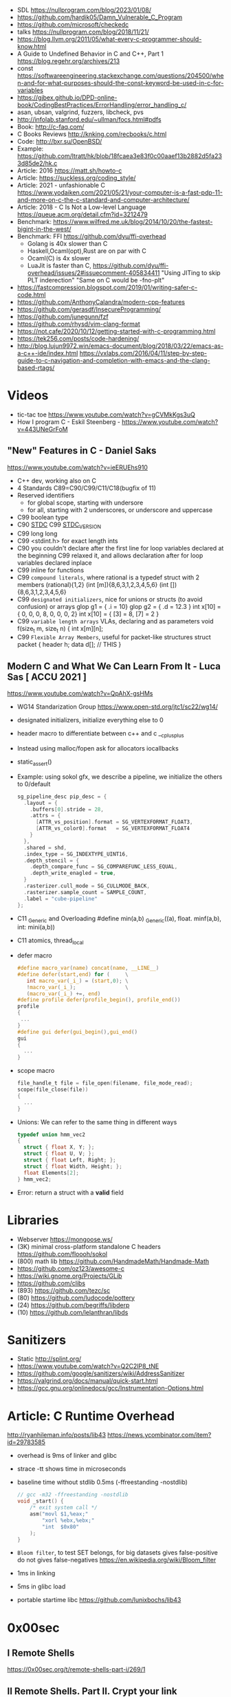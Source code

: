 - SDL https://nullprogram.com/blog/2023/01/08/
- https://github.com/hardik05/Damn_Vulnerable_C_Program
- https://github.com/microsoft/checkedc
- talks https://nullprogram.com/blog/2018/11/21/
- https://blog.llvm.org/2011/05/what-every-c-programmer-should-know.html
- A Guide to Undefined Behavior in C and C++, Part 1
  https://blog.regehr.org/archives/213
- const https://softwareengineering.stackexchange.com/questions/204500/when-and-for-what-purposes-should-the-const-keyword-be-used-in-c-for-variables
- https://gjbex.github.io/DPD-online-book/CodingBestPractices/ErrorHandling/error_handling_c/
- asan, ubsan, valgrind, fuzzers, libcheck, pvs
- http://infolab.stanford.edu/~ullman/focs.html#pdfs
- Book: http://c-faq.com/
- C Books Reviews http://knking.com/recbooks/c.html
- Code: http://bxr.su/OpenBSD/
- Example: https://github.com/ltratt/hk/blob/18fcaea3e83f0c00aaef13b2882d5fa233d85de2/hk.c
- Article: 2016 https://matt.sh/howto-c
- Article: https://suckless.org/coding_style/
- Article: 2021 - unfashionable C
  https://www.yodaiken.com/2021/05/21/your-computer-is-a-fast-pdp-11-and-more-on-c-the-c-standard-and-computer-architecture/
- Article: 2018 - C Is Not a Low-level Language
  https://queue.acm.org/detail.cfm?id=3212479
- Benchmark: https://www.wilfred.me.uk/blog/2014/10/20/the-fastest-bigint-in-the-west/
- Benchmark: FFI https://github.com/dyu/ffi-overhead
  - Golang is 40x slower than C
  - Haskell,Ocaml(opt),Rust are on par with C
  - Ocaml(C) is 4x slower
  - LuaJit is faster than C, https://github.com/dyu/ffi-overhead/issues/2#issuecomment-405834411
    "Using JITing to skip PLT inderection"
    "Same on C would be -fno-plt"
- https://fastcompression.blogspot.com/2019/01/writing-safer-c-code.html
- https://github.com/AnthonyCalandra/modern-cpp-features
- https://github.com/gerasdf/InsecureProgramming/
- https://github.com/junegunn/fzf
- https://github.com/rhysd/vim-clang-format
- https://not.cafe/2020/10/12/getting-started-with-c-programming.html
- https://tek256.com/posts/code-hardening/
- http://blog.lujun9972.win/emacs-document/blog/2018/03/22/emacs-as-a-c++-ide/index.html
  https://vxlabs.com/2016/04/11/step-by-step-guide-to-c-navigation-and-completion-with-emacs-and-the-clang-based-rtags/
* Videos
- tic-tac toe https://www.youtube.com/watch?v=gCVMkKgs3uQ
- How I program C - Eskil Steenberg - https://www.youtube.com/watch?v=443UNeGrFoM
** "New" Features in C - Daniel Saks
   https://www.youtube.com/watch?v=ieERUEhs910
- C++ dev, working also on C
- 4 Standards C89=C90/C99/C11/C18(bugfix of 11)
- Reserved identifiers
  - for global scope, starting with undersore
  - for all, starting with 2 underscores, or underscore and uppercase
- C99 boolean type
- C90 _STDC_
  C99 _STDC_VERSION_
- C99 long long
- C99 <stdint.h> for exact length ints
- C90 you couldn't declare after the first line
     for loop variables declared at the beginning
  C99 relaxed it, and allows declaration after
     for loop variables declared inplace
- C99 inline for functions
- C99 ~compound literals~, where rational is a typedef struct with 2 members
  (rational){1,2}
  (int [m]){8,6,3,1,2,3,4,5,6}
  (int []){8,6,3,1,2,3,4,5,6}
- C99 ~designated initializers~, nice for unions or structs (to avoid confusion) or arrays
  glop g1 = { .i = 10}
  glop g2 = { .d = 12.3 }
  int x[10] = { 0, 0, 0, 8, 0, 0, 0,  2}
  int x[10] = { [3] = 8, [7] = 2 }
- C99 ~variable length arrays~ VLAs, declaring and as parameters
  void f(size_t m, size_t n) {
    int x[m][n];
- C99 ~Flexible Array Members~, useful for packet-like structures
  struct packet {
    header h;
    data d[]; // THIS
  }
** Modern C and What We Can Learn From It - Luca Sas [ ACCU 2021 ] 
   https://www.youtube.com/watch?v=QpAhX-gsHMs
- WG14 Standarization Group https://www.open-std.org/jtc1/sc22/wg14/
- designated initializers, initialize everything else to 0
- header macro to differentiate between c++ and c
  __cplusplus
- Instead using malloc/fopen ask for allocators iocallbacks
- static_assert()
- Example: using sokol gfx, we describe a pipeline, we initialize the others to 0/default
  #+begin_src c
    sg_pipeline_desc pip_desc = {
      .layout = {
        .buffers[0].stride = 28,
        .attrs = {
          [ATTR_vs_position].format = SG_VERTEXFORMAT_FLOAT3,
          [ATTR_vs_color0].format   = SG_VERTEXFORMAT_FLOAT4
        }
      },
      .shared = shd,
      .index_type = SG_INDEXTYPE_UINT16,
      .depth_stencil = {
        .depth_compare_func = SG_COMPAREFUNC_LESS_EQUAL,
        .depth_write_enagled = true,
      }
      .rasterizer.cull_mode = SG_CULLMODE_BACK,
      .rasterizer.sample_count = SAMPLE_COUNT,
      .label = "cube-pipeline"
    };
  #+end_src
- C11 _Generic and Overloading
  #define min(a,b) _Generic((a), float. minf(a,b), int: mini(a,b))
- C11 atomics, thread_local
- defer macro
  #+begin_src c
    #define macro_var(name) concat(name, __LINE__)
    #define defer(start,end) for (     \
       int macro_var(_i_) = (start,0); \
       !macro_var(_i_);                \
       (macro_var(_i_) +=, end)
    #define profile defer(profile_begin(), profile_end())
    profile
    {
     ...
    }
    #define gui defer(gui_begin(),gui_end()
    gui
    {
      ...
    }
  #+end_src
- scope macro
  #+begin_src c
    file_handle_t file = file_open(filename, file_mode_read);
    scope(file_close(file))
    {
      ...
    }
  #+end_src
- Unions: We can refer to the same thing in different ways
  #+begin_src c
    typedef union hmm_vec2
    {
      struct { float X, Y; };
      struct { float U, V; };
      struct { float Left, Right; };
      struct { float Width, Height; };
      float Elements[2];
    } hmm_vec2;
  #+end_src
- Error: return a struct with a *valid* field
* Libraries
- Webserver https://mongoose.ws/
- (3K) minimal cross-platform standalone C headers
  https://github.com/floooh/sokol
- (800) math lib https://github.com/HandmadeMath/Handmade-Math
- https://github.com/oz123/awesome-c
- https://wiki.gnome.org/Projects/GLib
- https://github.com/clibs
- (893) https://github.com/tezc/sc
- (80) https://github.com/ludocode/pottery
- (24) https://github.com/begriffs/libderp
- (10) https://github.com/lelanthran/libds
* Sanitizers
- Static http://splint.org/
- https://www.youtube.com/watch?v=Q2C2lP8_tNE
- https://github.com/google/sanitizers/wiki/AddressSanitizer
- https://valgrind.org/docs/manual/quick-start.html
- https://gcc.gnu.org/onlinedocs/gcc/Instrumentation-Options.html
* Article: C Runtime Overhead
  http://ryanhileman.info/posts/lib43
  https://news.ycombinator.com/item?id=29783585
- overhead is 9ms of linker and glibc
- strace -tt shows time in microseconds
- baseline time without stdlib 0.5ms (-ffreestanding -nostdlib)
  #+begin_src c
    // gcc -m32 -ffreestanding -nostdlib
    void _start() {
        /* exit system call */
        asm("movl $1,%eax;"
            "xorl %ebx,%ebx;"
            "int  $0x80"
        );
    }
  #+end_src
- =Bloom filter=, to test SET belongs, for big datasets
  gives false-positive
  do not gives false-negatives
  https://en.wikipedia.org/wiki/Bloom_filter
- 1ms in linking
- 5ms in glibc load
- portable startime libc https://github.com/lunixbochs/lib43
* 0x00sec
** I Remote Shells
https://0x00sec.org/t/remote-shells-part-i/269/1
** II Remote Shells. Part II. Crypt your link
- https://0x00sec.org/t/remote-shells-part-ii-crypt-your-link/306
- https://en.wikipedia.org/wiki/Loop_unrolling
- SocketPair
  - Used to transfer data
  - Are a pair of sockets that are immediatly connected
    Something like runing a client and a server in 1 call
  - Kind of like a bidirectional PIPE
  - Convenient IPC
- secure_shell()
  | Parent       | Child              |
  |--------------+--------------------|
  | socketpair() |                    |
  | fork()       | fork()             |
  | close(sp[0]) | close(sp[1])       |
  | async_read() | start_shell(sp[0]) |
- async_read()
  select()
  memset()
  read()
  memfrob()
- We use stdin socket as the input socket for async_read() on main()
** III Remote Shells Part III. Shell Access your Phone
- setsockopt() - SO_REUSEADDR
* Projects
- http://www.tendra.org/tdfc2-config/#S11.2
  https://github.com/tendra/tendra/wiki/About
- https://github.com/isometimes/rpi4-osdev
** clang-format
  https://emacs.stackexchange.com/questions/55635/how-can-i-set-up-clang-format-in-emacs
  clang-format -style=llvm -dump-config > .clang-format
* Book: 2020 | Effective C
** 1 Getting Started with C
- C defines 2 possible execution environments:
  - Freestanding: no OS, embedded programming
  - Hosted
- A ~return~ from the initial call to the ~main~ function
  is equivalent to calling ~exit~
- Passing user supplied data to ~printf~ first argument, can result in a secvul (seacord 2013)
- https://github.com/Valloric/YouCompleteMe/
  https://github.com/Shougo/deoplete.nvim/
- Compilers: gcc, clang, visual studio
- Kinds of Portability issues:
  + Implementation-defined behavior: not on the C standard, but on a particular impl
  + Unspecified behavior: on the standard, but with >1 behavior defined
  + Undefined behavior: not on the C standard, explicit or implicit
  + Locale-specific behavior
  + Common Extensions
- ~-pedantic~, notify portability issues
** TODO 2 Objects, Functions, and Types
- "Every type in C is either an ~object~ type or a ~function~ type."
- IEEE 754-2008: the Standard for Floating-Point Arithmetic.
- The ~referenced type~ T derives a ~pointer to~ T
- A code block {} is know as a ~compound statement~
- C is ~call-by-value~ (aka ~pass-by-value~) language
*** Scopes (identifiers)
| file      | declared outside a block or param list             |
| block     | declared inside a block or param list              |
| prototype | on function prototype params                       |
| function  | on function definition, between {}, only labels(?) |
*** Storage duration (lifetime: objects)
|           | life    | default when declared on                                             |
|-----------+---------+----------------------------------------------------------------------|
| automatic | block   | block scope or function parameter                                    |
| static    | program | file scope, must be initialized wth a constant value, not a variable |
| thread    |         |                                                                      |
| allocated |         | (dynamic allocated)                                                  |
*** Alignment
  Number of bytes between suuccessive addresses of objs.
- CPU's might behave differently with aligned or unaligned data
  - They access data by word, and might be able to access multiwords with a perf cost
  - Depending of the CPU's word (16,32,64 bits)
- malloc() is sufficiently aligned for all standard types
- _Alignas(struct S) can be used on C11 to align by the type provided
  In the example for a buffer which is then casted to a struct
- Can be weaker or stronger (aka stricter). Stronger have larger alignment values.
*** Object Types
- Boolean:
  - <stdbool.h>
  _Bool (or just bool) introduced on C99, stores 0 or 1
- Character:
  - char, signed char, unsigned char
  - All have the same alignment, size range, representation, and behavior
  - satisfies a minimum et of characters aka ~basic execution character set~
  - wchar_t is a chart type that takes more space (16 32 bits) to represent more chars
- Numerical:
  - signed char, short int, int, long int, long long int
  - *int* word can be ommited on declaration
  - <limits.h> has the maximun and minumun of each type
  - <inttypes.h> or <stdinit.h> to define uint32_t or uintmax_t
- Enum: enum day {sun = 1, mon, tue}
- Floating-point: float, double, long double
- void
- Functions:
  - list the param types or use *void* when no args
  - A function with a param type list is known as a *function prototype*
- Derived:
  - Pointers:
    - operators &* used together cancell each other
    - * (indirection, operates only on pointers)
    - & (address-of)
  - Arrays:
    - str[i]   is identical to *(str + i)
    - &str[10] is the same as    str + 10
*** TODO Derived Types
*** Tags
- Special naming mechanisms (struct,union,enums)
- Are not a *type name* by itself
- On a different namespace than identifiers
- ~typedef~ define an alias for it
*** Type Qualifiers
| const                 | unmodifiable memory                                                    |
| static volatile       | mmap Inpu/Output                                                       |
| static const volative | mmap Input                                                             |
| restrict              | optimization on pointers, when they are the unique point to the object |
** 5 Control Flow
   - Expression statement
   - Compound statements
   - Statement Kinds:
     1) Selection
     2) Iteration
     3) Jump
*** Expression Statement
    Optional expression, terminated by a (;)
    Most basic unit of work.
    #+begin_src c
    a = 6;
    c = a + b;
    ; // NULL STATEMENT
    ++count;
    #+end_src
    After each full expression has been evaluated,
    its value (if any) is discarded.
*** {}        Compound Statement (or block)
    a list of zero or more statements, surrounded by braces.
    can be nested
    #+begin_src c
    {
      static int count = 0;
      c += a;
      ++count;
    }
    #+end_src
*** if/switch Selection Statements
    allows you to conditionally execute based ona a *controlling expression*
**** if
     - -Wmisleading-indentation, to check for IF indentation when not using braces
      #+begin_src c
      if (expression)
        substatement

      if (expression)
        substatement1
      else
        substatement2

      if (expr1) // if..else ladder
        substatement1
      else if (expr2)
        substatement2
      else
        substatement3

      #+end_src
     *substatement* runs if *expression* is not equal to 0
     - Example
      #+begin_src c
      bool safediv(int dividend, int divisor, int *quotient) {
        if (!quotient) return false;
        if ((divisor == 0) || ((dividend == INT_MIN) && (divisor == -1)))
          return false;
        *quotient = dividend / divisor;
        return true;
      }
      #+end_src
**** switch
     expression MUST have an *integer* type
     Integer promotions are performed on the *controlling expression*
     The *constant* expression in each *case* label is converted to the promoted type.
     -Wimplicit-fallthrough
     -Wswitch-enum
     #+begin_src c
     switch (marks/10) {
       case 10: // Falls through
       case 9:
         puts("YOUR GRADE : A");
         break;
       default:
         puts("YOUR GRADE : FAILED");
     }
     #+end_src
     remember, enums map to integers
     if you not provide a default, and nothing matches, nothing wil run
     #+begin_src c
     typedef enum { Saving, Checking, MoneyMarket } AccountType;
     void assignInterestRate(AccountType account) {
       double interest_rate;
       switch (account) {
         case Savings:
           interest_rate = 3.0;
           break;
         case Checking:
           interest_rate = 1.0;
           break;
         case MoneyMarket:
           interest_rate = 4.5;
           break;
         default: abort();
       }
       printf("Interest rate = %g.\n", interest_rate);
     }
     #+end_src
     abort(), declared in the stdlib.h
*** while/for Iteration statement
    AKA loops, "a process, the end of which is connected to the beginning"
**** while
     runs until the controlling expression is equal to 0
     a simple *entry-controlled* loop
     - Example:
       1) copies the *val* converted to uchar
       2) into the first *n* characters
       3) of the object pointed by *dest*
     #+begin_src c
     void *memset(void *dest, int val, size_t n) {
       unsigned char *ptr = (unsigned char*)dest;
       while (n-- > 0)
         *ptr++ = (unsigned char)val;
       return dest;h
     }
     #+end_src
** 10 Program Structure
- Decompose your program into a collection of components that exchange information
  aross a shared boundary, or interface.
- Aim: low copling and high cohesion
- ~Cohesion~ measure of commonality between elements on a interface.
- ~Coupling~ measure of interdependency of programming interfaces
  - You can benefit from structuring your code as a collection of libraries.
    Even if the components aren't turned into actual libraries.
- ~Code Reuse~ functions, an interface, must struck a balance between generality and specificity. To allow for future changes.
- ~Data Abstractions~ enforces clear separation between the public interface and the implementation details.
- ~Opaque Types~ provide incomplete types on public interfaces
  typedef struct collection_type collectin_type;
  Defines a pointer to the type needed, instead of an actual value type.
  Internal header file, would define the type fully.
- Static compiled code can be further optimized for your program's use.
  Unused library code can be stripped from the final executable.
*** Linkage
| external  | by default at file level                                          |
| internal  | explicit *static* at file level                                   |
| nolinkage | variable at block level (static gives it static storage duration) |
* Book: 2019 | Modern C
** TODO 18 Threads
- Are another variation of *control flow*
- thrd_create()
  thrd_join() - waits until thread is finished
- "If a thread T0 writes a non-atomic object that is simultaneously read/write by another thread T1,
  the behavior of the execution becomes undefined."
- "There are no atomic array types.W
- Race Free Initilization and ...
* Book: 2002 | Expert C Programming
** Introduction
- some people do: if(3==i); in order to catch if they miss a =
* Book: 2022 | Beej's Guide to Network Programming
** 2 What is a socket?
- ~socket()~ creates the fd
- use it with ~recv/send~ calls
- you can use ~read/write~, but they have less control over data transmission
- Types of Internet Sockets (more)
  1) raw sockets
  2) stream sockets   | SOCK_STREAM | TCP | RFC 793
     - connect()
     - ordered
     - "error free"
     - send()
  3) datagram sockets | SOCK_DGRAM | UDP | RFC 768
     - no guarantees of: order, arrival
     - "error free"
     - sendto()
** 3 Ip Addresses, *structs*, and Data Munging
- ipv6
  - in hexadecimal representation
  - each two-byte chunk separated by a colon
  - :: for "compressing" zeros, either in the middle, or at the edges
  - ipv4 into an ipv6 notation
    ::fff:192.0.2.33
  - 2001:0db8:c9d2:aee5:73e3:934a:a5ae:9551
    ::1
  - has a "netmask" style with a slash
    2001:db8::/32
    2001:db8:5413:4028::9db9/64
- Big-Endian: ordered
  - subtypes:
    - Network Byte Order
    - Host Byte Order
- Little-Endian: reverse order
- Types of number to convert
  | short | 2(two) bytes  |
  | long  | 4(four) bytes |
- You just assume the endianess is wrong and run the value through a function to set it as NBO
  =htons()= (aka "Host To Network Short")
- You'll want to cgonver the number sto NBO before they go out on the wire.
  And convert them to HBO as they come in off the wire.
- ipv6 has private networks too, in a sense. They'll start with ~fdXX:~ (perhaps ~fcXX:~ too in the future)
  RFC4193
*** structs
**** addrinfo
- used to prep the socket address structures for subsequent use
- used in host name lookups
- used in service name lookups
- used by =getaddrinfo()=, which will return a pointer to a NEW linked list of these structure
  BUT filled out with all the goodies you need.
- AF_UNSPEC to use whatever, aka ip version-agnostic
  linked list because we can receive many results
- before this struct existed, you needed to package all this stuff by hand
#+begin_src c
  struct addrinfo {
    int ai_flags; // AI_PASSIVE, AI_CANONNAME, etc
    int ai_family; // AF_INET, AF_INET6, AF_UNSPEC
    int ai_socktype; // SOCK_STREAM, SOCK_DGRAM
    int ai_protocol; // 0 for "any"
    size_t ai_addlen; // size of ai_addr in bytes
    struct sockaddr *ai_addr; // struct sockaddr_in or _in6
    char *ai_canonname; // full canonical hostname
    struct addrinfo *ai_next; // linked list, next node
  }
#+end_src
**** sockaddr
- sa_data contains a destination address and port number for the socket
#+begin_src c
  struct sockaddr
  {
    unsigned short sa_family;   // address family, AF_INET, AF_INET6, AF_XXX
    char           sa_data[14]; // 14 bytes of protocol address
  };
#+end_src
**** sockaddr_in
- IPV4 only
- "in" for internet
- created to deal with "struct sockaddr"
- can be cast to and from "struct sockaddr"
- sin_zero should be set to zeroes with memset()
- sin_port in NBO (use htons())
#+begin_src c
  struct sockaddr_in
  {
    short int          sin_family;  // address family, AF_INET
    unsigned short int sin_port;    // port number
    struct in_addr     sin_addr;    // internet address
    unsigned char      sin_zero[8]; // padding
  };
#+end_src
**** in_addr
- it used to be an union
- saddr in NBO
#+begin_src c
  struct in_addr
  {
    uint32_t saddr; // that's a 32-bit int (4 bytes)
  };
#+end_src
**** sockaddr_in6
#+begin_src c
  struct sockaddr_in6
  {
    u_int16_t       sin6_family;   // address family, AF_INET6
    u_int16_t       sin6_port;     // port number, NBO
    u_int32_t       sin6_flowinfo; // ipv6 flow information
    struct in6_addr sin6_addr;     // ipv6 address
    u_int32_t       sin6_scope_id; // scope id
  };
#+end_src
**** in6_addr
#+begin_src c
  struct in6_addr
  {
    unsigned char s6_addr[16]; // ipv6 address
  };
#+end_src
**** sockaddr_storae
- designed to be large enough to hold both ipv4 and ipv6 struct
- due for some calls you don't know in advance if it's going to be fill out your struct sockaddr with ipv4 or ipv6 address.
- you check the ss_family field, then cast it out to sockaddr_in or sockaddr_in6
#+begin_src c
  struct sockaddr_storage
  {
    sa_family_t ss_family; // address family

    // all this is padding, implementation specific, ignore it
    char    __ss_pad1[_SS_PAD1_SIZE];
    int64_t __ss_align;
    char    __ss_pad2[_SS_PAD2_SIZE];
  };
#+end_src
*** Ip Addresses, Part Deux
**** inet_pton() - Presentation To Network (aka Printable To Network)
- returns
  - -1 on error
  - 0 if the address is messed up
- converst an ip address in numbers-and-dots notation into either, depending of the AF_NET? you specify
  1) struct in_addr
  2) struct in6_addr
#+begin_src c
  struct sockaddr_in sa;
  struct sockaddr_in6 sa6;
  inet_pton(AF_INET, "10.12.110.57", &(sa.sin_addr));
  inet_pton(AF_INET6, "2001:db8:63b3:1::3490", &(sa6.sin6.addr));
#+end_src
**** DEPRECATED: inet_addr() & inet_aton()
- the old way of doing things
- won't work with ipv6
**** inet_ntop() - Network To Presentation (aka Network To Printable)
- ipv4
  #+begin_src c
    char ip4[INET_ADDRSTRLEN]; // space to hold the ipv4 string
    struct sockaddr_in sa;     // pretend this is loaded with something
    inet_ntop(AF_INET,
              &(sa.sin_addr),
              ip4,
              INET_ADDRSTRLEN);
    printf("The ipv4 address is: %s\n", ip4);
  #+end_src
- ipv6
  #+begin_src c
    char ip6[INET6_ADDRSTRLEN];
    struct sockaddr_in6 sa6;
    inet_ntop(AF_INET6, &(sa6.sin6_addr), ip6, INET6_ADDRSTRLEN);
    printf("The address is: %s\n", ip6);
  #+end_src
**** DEPRECATED: inet_ntoa()
- won't work with ipv6
** 4 Jumping from IPv4 to IPv6
1) =getaddinfo()= to get a all the ~struct sockaddr~ info, this will keep you IP version-agnostic, and avoid below steps
2) If you are hardcoding a version, try to wrap it up in a helper function
3) AF_INET to AF_INET6
   PF_INET to PF_INET6
4) change assignments
   sa.sin_addr.s_addr = INADDR_ANY
   sa6.sin6_addr = in6addr_any
5) use initializer for in6_addr
   struct in6_addr ia6 = IN6ADDR_ANY_INIT
6) change struct sockaddr_in to sockaddr_in6
7) change struct in_addr to in6_addr
8) instead of inet_aton/inet_addr use inet_pton
9) instead of inet_ntoa use inet_ntop
10) instead of gethostbyname() use getaddrinfo()
11) instead of gethostbyaddr() use getnameinfo()
12) INADDR_BROADCAST no longer works
** 5 System Calls or Bust
- getaddrinfo() + socket() + setsockopt + bind() + listen() + accept()
- getaddrinfo() + socket() + connect()
*** getaddrinfo(node, service, hints, res)
#+begin_src c
  int getaddrinfo(const char *node,    // eg: "www.example.com" or IP
                  const char *service, // eg: "http" or port number like "80"
                  const struct addrinfo *hints,
                  struct addrinfo **res);
#+end_src
- helps setup the sturcts you need later on
- DEPRECATES ~gethostbyname()~ to do DNS lookups.
  Which then you needed to fill the struct sockaddr_in by hand.
- you give it 3 input parameters, and it gives you a pointer to a linked-list, res of results
- AI_PASSIVE tells it to assign the address of my local host to the structure socket structures
- =freeaddrinfo()= - frees dynamically allocated memory from a linked list (struct addrinfo **res)
- =gai_strerror()= - translate error codes into human readable ones
**** Example: server who wants to listen
#+begin_src c
  int status;
  struct addrinfo hints;
  struct addrinfo *servinfo;       // will point to the results
  memset(&hints, 0, sizeof hints); // make sure the struct is empty
  hints.ai_family = AF_UNSPEC;     // don't care ipv4 or ipv6
  hints.ai_socktype = SOCK_STREAM; // tcp
  hints.ai_flags = AI_PASSIVE;     // fill in my IP for me
  if ((status = getaddrinfo(NULL, "3490", &hints, &servinfo)) != 0) {
    fprintf(stderr, "getaddrinfo error", gai_strerror(status));
    exit(1);
   }
  // ... when you don't need it anymore
  freeaddrinfo(servinfo);
#+end_src
**** Example: Client who wants to connect
#+begin_src c
  int status;
  struct addrinfo hints;
  struct addrinfo *servinfo;
  memset(&hints, 0, sizeof hints);
  hints.ai_family = AF_UNSPEC;
  hints.ai_socktype = SOCK_STREAM;
  status = getaddinfo("www.example.net", "3490", &hints, &servinfo);
#+end_src
**** Example: Show IP addresses returned by getaddrinfo()
#+begin_src c
  #include <stdio.h>
  #include <string.h>
  #include <sys/types.h>
  #include <sys/socket.h>
  #include <netdb.h>
  #include <arpa/inet.h>
  #include <netinet/in.h>

  int main(int argc, char *argv[])
  {
    struct addinfo hints, *res, *p;
    int status;
    char ipstr[INET6_ADDRSTRLEN];
    if (argc != 2) {
      fprintf(stderr, "usage: showip hostname\n");
      return 1;
    }
    memset(&hints, 0, sizeof hints);
    hints.ai_family = AF_UNSPEC; // AF_INET or AF_INET6 to force version
    hints.ai_socktype = SOCK_STREAM;
    if ((status = getaddrinfo(argv[1], NULL, &hints, &res)) != 0) {
      fprintf(stderr, "getaddrinfo: %s\n", gai_strerror(status));
      return 2;
    }
    printf("IP addresses for %s:\n\n", argv[1]);
    for (p = res; p != NULL; p = p->ai_next) { // walk over linked-list
      void *addr;
      char *ipver;
      // get the pointer to the address itself,
      // different field in ipv4 and ipv6
      if (p->ai_family == AF_INET) {
        struct sockaddr_in *ipv4 = (struct sockaddr_in *)p->ai_addr;
        addr = &(ipv4->sin_addr);
        ipver = "IPv4";
      } else {
        struct sockaddr_in6 *ipv6 = (struct sockaddr_in6 *)p->ai_addr;
        addr = &(ipv6->sin6_addr);
        ipver = "IPv6";
      }
      // convert the IP to a string and print it:
      inet_ntop(p->ai_family, addr, ipstr, sizeof ipstr);
      printf("  %s: %s\n", ipver, ipstr);
    }
    freeaddrinfo(res);
    return 0;
  }

#+end_src
*** socket(domain, type, protocol)
#+begin_src c
  #include <sys/types.h>
  #include <sys/socket.h>
  int socket (int domain,    // PF_INET or PF_INET6
              int type,      // SOCK_STREAM or SOCK_DGRAM
              int protocol); // 0 for auto or getprotobyname(?)
#+end_src
- use AF_INET on struct sockaddr_in
  use PF_INET on socket()
- returns your socket descriptor, or -1 on error
- uses errno()
**** Example
#+begin_src c
  int s;
  struct addrinfo hints, *res;
  // TODO: lookup...hints fillup..etc
  getaddrinfo("www.example.com", "http", &hints, &res);
  // TODO: error checking, walk over the res linked list for a valid result
  // here we just assume the first result is valid
  s = socket(res->ai_family,
             res->ai_socktype,
             res->ai_protocol);
#+end_src
*** bind    (fd, my_addr,  addrlen)
#+begin_src c
  #include <sys/types.h>
  #include <sys/socket.h>
  int bind(int sockd,
           struct sockaddr *my_addr,
           int addrlen);
#+end_src
- associate the socket with a ~port~ on YOUR local machine
  - eg: when listen() for connections on a specific port
- returns -1 on error and set "errno"
**** Example
#+begin_src c
  struct addrinfo hints, *res;
  int sockfd;
  memset (&hints, 0, sizeof hints);
  hints.ai_family = AF_UNSPEC;
  hints.ai_socktype = SOCK_STREAM;
  hint.ai_flags = AI_PASSIVE;
  getaddrinfo(NULL, "3490", &hints, &res);
  sockfd = socket(res->ai_family, res->ai_socktype, res->ai_protocol);
  bind(sockfd, res->ai_addr, res->ai_addrlen);
#+end_src
**** Example (the old way)
#+begin_src c
  int sockfd;
  struct sockaddr_in my_addr;
  sockfd = socket(PF_INET, SOCK_STREAM, 0);
  my_addr.sin_family = AF_INET;
  my_addr.sin_port = htons(MYPORT);
  my_addr.sin_addr.s_addr = inet_addr("10.12.110.57"); // or INADDR_ANY or in6addr_any to suckaddr_in6.sin6_addr
  memset(myaddr.sin_zero, '\0', sizeof my_addr.sin_zero);
  bind(sockfd, (struct sockaddr *)&myaddr, sizeof my_addr);
#+end_src
**** Example: allow reuse of port when "Address already in use"
#+begin_src c
  int yes=1;
  if (setsockopt(listener, SOL_SOCKET, SO_REUSEADDR,&yes,sizeof yes) == -1) {
    perror("setsockopt");
    exit(1);
  }
#+end_src
*** connect (fd, serv_adr, addlen)
#+begin_src c
  #include <sys/types.h>
  #include <sys/socket.h>
  int connect(int sockfd,
              struct sockaddr *serv_addr,
              int addrlen);
#+end_src
**** Example
#+begin_src c
  struct addrinfo hints, *res;
  int sockfd;
  memset(&hints, 0, sizeof hints);
  hints.ai_family = AF_UNSPEC;
  hints.ai_socktype = SOCK_STREAM;
  getaddrinfo("ww.example.com", "3490", &hints, &res);
  socketfd = socket(res->ai_family, res->ai_socktype, res->ai_protocol);
  connect(sockfd, res->ai_addr, res->ai_addrlen);
#+end_src
- returns -1 on error, and sets ~errno~
- no bind()
- Old programs filled out their own struct sockaddr_in to pass to connect()
*** listen  (fd, backlog)
#+begin_src c
  int listen(int sockfd,
             int backlog); // number of connections allowed on the incoming queue
#+end_src
- backlog: incoming connections are goint to wait in this queue until you =accept()=
  - 20 is common value, you can use 5 or 10
- returns -1 on error and set ~errno~
- you need to call bind() before listen, so that the server listens on a ip/port
*** accept  (fd, addr, addrlen)
#+begin_src c
  #incluse <sys/types.h>
  #include <sys/socket.h>
  int accept(int sockfd,            // socket fd listen()ing
             struct sockaddr *addr, // incoming connection information to be filled
             socklen_t *addrlen);   // integer, sizeof(struct sockaddr_storage)
#+end_src
- won't put more bytes on ~addr~ than those on ~addrlen~,
  if put less it'll change the value of ~addrlen~
- it will _return_ a brand new socket file descriptor to use for this single connection
  - returns -1 and sets errno on, error
- if you are listening for only 1(one) connection EVER, you can _close()_ the listen()ing socket
**** Example
#+begin_src c
  #include <string.h>
  #include <sys/types.h>
  #include <sys/socket.h>
  #include <netdb.h>
  #define MYPORT "3490"
  #define BACKLOG 10
  int main(void)
  {
    struct sockaddr_storage their_addr;
    socklen_t addr_size;
    struct addrinfo hints, *res;
    int sockfd, new_fd;
    // TODO: error checking
    memset(&hints, 0, sizeof hints);
    hints.ai_family = AF_UNSPEC;
    hints.ai_socktype = SOCK_STREAM;
    hints.ai_flags = AI_PASSIVE;
    getaddrinfo(NULL, MYPORT, &hints, &res);
    sockfd = socket(res->ai_family, res->ai_socktype, res->ai_protocol);
    bind(sockfd, res->ai_addr, res -> ai_addrlen);
    listen(sockfd, BACKLOG);
    addr_size = sizeof their_addr;
    new_fd = accept(sockfs, (struct sockaddr *)&theiraddr, &addr_size);
  }

#+end_src
*** send    (fd, msg,  len, flags)
#+begin_src c
  int send(int sockfd,      // either the one returned by socket() or accept()
           const void *msg, // pointer to data you want to send
           int len,         // lenght of that data IN BYTES
           int flags);      // set it to 0(zero)
#+end_src
- for stream sockets OR connected datagram sockets
- returns
  - the number of bytes _actually send_ out, might be less that what you told it to send
    it's up to you to send the rest later (less than 1K should be fine)
  - OR -1 and sets ~errno~ on error
*** recv    (fd, buf,  len, flags)
#+begin_src c
  int recv(int sockfd,
           void *buf,  // buffer to read into
           int len,    // maximum lenght of the buffer
           int flags); // set it to 0(zero)
#+end_src
- returns
  - number of bytes actually read into the buffer
  - or -1 with errno set, on error
  - or 0, if the remote side has closed the connection on you
*** sendto  (fd, msg,  len, flags, to,   tolen)
#+begin_src c
  int sendto(int sockfd,
             const void *msg,
             int len,
             unsigned int flags,
             const struct sockaddr *to, // probably a struct sockaddr_in/sockaddr_in6/sockaddr_storage
             socklen_t tolen); // sizeof *to OR sizeof(struct sockaddr_storage)
#+end_src
- for regular _unconnected_ datagram sockets
- you get the destination address either from
  1) getaddrinfo()
  2) recvfrom()
  3) or you'll fill it out by hand
- returns
  - bytes actually sent, might be less that you told it
  - or -1 on error
*** recvfrom(fd, buf,  len, flags, from, fromlen)
#+begin_src c
  int recvfrom(int sockfd,
               void *buf,
               int len,
               unsigned int flags,
               struct sockaddr *from, // ponter to sockaddr_storage, will be filled for you
               int *fromlen); // should be initialized to sizeof *from OR sizeof(struct sockaddr_storage), will be updated
#+end_src
- for regular _unconnected_ datagram sockets
- returns
  - number of bytes received
  - or -1 and ~errno~ on error
- from
  - sockaddr_storage will be enough for both ipv4 and ipv6
*** close   (fd)
- both ways
- will prevent any more reads and writes to the socket, anyone trying will get an error
- closesocket() on windows
*** shutdown(fd, how)
- It does NOT actually close the FD, it just changes its usability
  to free a FD you need to use close()
- returns
 |  0 | on success          |
 | -1 | and errno, on error |
- how
 | 0 | further receives are disallowed                          |
 | 1 | further sends are disallowed                             |
 | 2 | further sends and receives are disallowed (like close()) |
*** getpeername(fd, addr, addrlen)
#+begin_src c
  #include <sys/socket.h>
  int getpeername(int sockfd,
                  struct sockaddr *addr, // to struct sockaddr OR struct sockaddr_in
                  int *addrlen);         // sizeof *addr OR sizeof(struct sockaddr)
#+end_src
- tells you who is at the other side of a connect()ed stream socket
- return
  - -1 and errno, on error
- later you can use either, to print or get more information
  1) inet_ntop()
  2) getnameinfo()
  3) gethostbyaddr()
*** gethostname(hostname, size)
#+begin_src c
  #include <unistd.h>
  int gethostname(char *hostname,
                  size_t size); // the length in BYTES of the hostname array
#+end_src
- returns the name of the computer that your program is running on
  - can later be used by =gethostbyname()= to determine the IP address of your machine
- returns
  - 0 on sucessful completion
  - -1 and errno on error
** 6 Client-Server Background
*** 6.1 A simple Stream Server
- server will wait for a connection, accept()it and fork() a child process to handle it
- perror() to handle errno stuff
- waitpid() - suspends the execution of the calling thread until thread changes state
  - with PID -1 it waits for any child process
- signal usage to "reap dead processes"
  - struct sigaction
  - sigemptyset()
  - sigaction()
- fork
  - returns
    - to the parent, the pid of the child process or -1
    - to the child, 0
#+begin_src c
  #include <arpa/inet.h>
  #include <errno.h>
  #include <netdb.h>
  #include <netinet/in.h>
  #include <signal.h>
  #include <stdio.h>
  #include <stdlib.h>
  #include <string.h>
  #include <sys/socket.h>
  #include <sys/types.h>
  #include <sys/wait.h>
  #include <unistd.h>

  #define PORT "3490"
  #define BACKLOG 10

  // waitpid() might overwrite errno, so we savfe and restore it
  void sigchld_handler(int s) {
    int saved_errno = errno;
    while (waitpid(-1, NULL, WNOHANG) > 0)
      ;
    errno = saved_errno;
  }
  void *get_in_addr(struct sockaddr *sa) {
    if (sa->sa_family == AF_INET)
      return &(((struct sockaddr_in *)sa)->sin_addr);
    return &(((struct sockaddr_in6 *)sa)->sin6_addr);
  }
  int main(void) {

    struct addrinfo hints, *servinfo, *p;
    memset(&hints, 0, sizeof hints);
    hints.ai_family = AF_UNSPEC;
    hints.ai_socktype = SOCK_STREAM;
    hints.ai_flags = AI_PASSIVE; // use my IP

    int rv;
    if ((rv = getaddrinfo(NULL, PORT, &hints, &servinfo)) != 0) {
      fprintf(stderr, "getaddrinfo: %s\n", gai_strerror(rv));
      return 1;
    }

    int sockfd, yes = 1;
    for (p = servinfo; p != NULL; p = p->ai_next) {
      if ((sockfd = socket(p->ai_family, p->ai_socktype, p->ai_protocol)) == -1) {
        perror("server: socket");
        continue;
      }
      if (setsockopt(sockfd, SOL_SOCKET, SO_REUSEADDR, &yes, sizeof(int)) == -1) {
        perror("setsockopt");
        exit(1);
      }
      if (bind(sockfd, p->ai_addr, p->ai_addrlen) == -1) {
        close(sockfd);
        perror("server: bind");
        continue;
      }
      break;
    }
    freeaddrinfo(servinfo);
    if (p == NULL) {
      fprintf(stderr, "server: failed to bind\n");
      exit(1);
    }
    if (listen(sockfd, BACKLOG) == -1) {
      perror("listen");
      exit(1);
    }

    struct sigaction sa;
    sa.sa_handler = sigchld_handler; // reap all dead processes
    sigemptyset(&sa.sa_mask);
    sa.sa_flags = SA_RESTART;
    if (sigaction(SIGCHLD, &sa, NULL) == -1) {
      perror("sigaction");
      exit(1);
    }
    printf("server: waiting for connections...\n");

    struct sockaddr_storage their_addr; // connector's address information
    int new_fd;
    char s[INET6_ADDRSTRLEN];
    socklen_t sin_size;
    while (1) { // main accept() loop
      sin_size = sizeof their_addr;
      new_fd = accept(sockfd, (struct sockaddr *)&their_addr, &sin_size);
      if (new_fd == -1) {
        perror("accept");
        continue;
      }
      inet_ntop(their_addr.ss_family, get_in_addr((struct sockaddr *)&their_addr),
                s, sizeof s);
      printf("server: got connection from %s\n", s);
      if (!fork()) {   // this is the child process
        close(sockfd); // child does NOT need the listener
        if (send(new_fd, "Hello, world!", 13, 0) == -1)
          perror("send");
        close(new_fd);
        exit(0);
      }
      close(new_fd); // parent does NOT needs this
    }
    return 0;
  }
#+end_src
*** 6.2 A Simple Stream Client
- connects and receives a 1(one) message from the server, before exiting
#+begin_src c
  #include <arpa/inet.h>
  #include <errno.h>
  #include <netdb.h>
  #include <netinet/in.h>
  #include <stdio.h>
  #include <stdlib.h>
  #include <string.h>
  #include <sys/socket.h>
  #include <sys/types.h>
  #include <unistd.h>

  #define PORT "3490"
  #define MAXDATASIZE 100

  void *get_in_addr(struct sockaddr *sa) {
    if (sa->sa_family == AF_INET)
      return &(((struct sockaddr_in *)sa)->sin_addr);
    return &(((struct sockaddr_in6 *)sa)->sin6_addr);
  }

  int main(int argc, char *argv[]) {

    if (argc != 2) {
      fprintf(stderr, "usage: client hostname\n");
      exit(1);
    }

    struct addrinfo hints, *servinfo;
    memset(&hints, 0, sizeof hints);
    hints.ai_family = AF_UNSPEC;
    hints.ai_socktype = SOCK_STREAM;

    int rv;
    if ((rv = getaddrinfo(argv[1], PORT, &hints, &servinfo)) != 0) {
      fprintf(stderr, "getaddrinfo: %s\n", gai_strerror(rv));
      return 1;
    }

    int sockfd;
    struct addrinfo *p;
    for (p = servinfo; p != NULL; p = p->ai_next) {
      if ((sockfd = socket(p->ai_family, p->ai_socktype, p->ai_protocol)) == -1) {
        perror("client: socket");
        continue;
      }
      if (connect(sockfd, p->ai_addr, p->ai_addrlen) == -1) {
        close(sockfd);
        perror("client: connect");
        continue;
      }
      break;
    }

    if (p == NULL) {
      fprintf(stderr, "client: failed to connect\n");
      return 2;
    }

    char s[INET6_ADDRSTRLEN];
    inet_ntop(p->ai_family, get_in_addr((struct sockaddr *)p->ai_addr), s, sizeof s);
    printf("client: connecting to %s\n", s);
    freeaddrinfo(servinfo);

    int numbytes;
    char buf[MAXDATASIZE];
    if ((numbytes = recv(sockfd, buf, MAXDATASIZE - 1, 0)) == -1) {
      perror("recv");
      exit(1);
    }
    buf[numbytes] = '\0';
    printf("client: received '%s'\n", buf);

    close(sockfd);
    return 0;
  }
#+end_src
*** 6.3 Datagram Sockets
- we use specifically ipv6, to avoid stituation where the server is listening on ipv6 and the client sends on ipv4
  in which case the dat will not be received
- if we were connect()ing
  - it would have failed there
  - I would be ONLY able to talk to the connected host, and as such use send/recv instead
- listener.c
  #+begin_src c
    #include <arpa/inet.h>
    #include <errno.h>
    #include <netdb.h>
    #include <netinet/in.h>
    #include <stdio.h>
    #include <stdlib.h>
    #include <string.h>
    #include <sys/socket.h>
    #include <sys/types.h>
    #include <unistd.h>

    #define MYPORT "4950"
    #define MAXBUFLEN 100

    void *get_in_addr(struct sockaddr *sa) {
      if (sa->sa_family == AF_INET)
        return &(((struct sockaddr_in *)sa)->sin_addr);
      return &(((struct sockaddr_in6 *)sa)->sin6_addr);
    }

    int main(void) {
      struct addrinfo hints, *servinfo;
      memset(&hints, 0, sizeof hints);
      hints.ai_family = AF_INET6;
      hints.ai_socktype = SOCK_DGRAM;
      hints.ai_flags = AI_PASSIVE;

      int rv;
      if ((rv = getaddrinfo(NULL, MYPORT, &hints, &servinfo)) != 0) {
        fprintf(stderr, "getaddrinfo: %s\n", gai_strerror(rv));
        return 1;
      }

      struct addrinfo *p;
      int sockfd;
      for (p = servinfo; p != NULL; p = p->ai_next) {
        if ((sockfd = socket(p->ai_family, p->ai_socktype, p->ai_protocol)) == -1) {
          perror("listener: socket");
          continue;
        }
        if (bind(sockfd, p->ai_addr, p->ai_addrlen) == -1) {
          close(sockfd);
          perror("listener: bind");
          continue;
        }
        break;
      }
      if (p == NULL) {
        fprintf(stderr, "listener: failed to bind socket\n");
        return 2;
      }
      freeaddrinfo(servinfo);
      printf("listener: waiting to recvfrom...\n");

      struct sockaddr_storage their_addr;
      char buf[MAXBUFLEN];
      socklen_t addr_len = sizeof their_addr;
      int numbytes;
      if ((numbytes = recvfrom(sockfd, buf, MAXBUFLEN - 1, 0,
                               (struct sockaddr *)&their_addr, &addr_len)) == -1) {
        perror("recvfrom");
        exit(1);
      }

      char s[INET6_ADDRSTRLEN];
      printf("listener: got packet from %s\n",
             inet_ntop(their_addr.ss_family,
                       get_in_addr((struct sockaddr *)&their_addr), s, sizeof s));
      printf("listener: packet is %d bytes long\n", numbytes);
      buf[numbytes] = '\0';
      printf("listener: packet contains \"%s\"\n", buf);
      close(sockfd);
      return 0;
    }
  #+end_src
- talker.c
  #+begin_src c
    #include <arpa/inet.h>
    #include <errno.h>
    #include <netdb.h>
    #include <netinet/in.h>
    #include <stdio.h>
    #include <stdlib.h>
    #include <string.h>
    #include <sys/socket.h>
    #include <sys/types.h>
    #include <unistd.h>

    #define SERVERPORT "4950"

    int main(int argc, char *argv[]) {

      if (argc != 3) {
        fprintf(stderr, "usage: talker hostname message\n");
        exit(1);
      }

      struct addrinfo hints, *servinfo;
      memset(&hints, 0, sizeof hints);
      hints.ai_family = AF_INET6;
      hints.ai_socktype = SOCK_DGRAM;

      int rv;
      if ((rv = getaddrinfo(argv[1], SERVERPORT, &hints, &servinfo)) != 0) {
        fprintf(stderr, "getaddrinfo: %s\n", gai_strerror(rv));
        return 1;
      }

      int sockfd;
      struct addrinfo *p;
      for (p = servinfo; p != NULL; p = p->ai_next) {
        if ((sockfd = socket(p->ai_family, p->ai_socktype, p->ai_protocol)) == -1) {
          perror("talker: socket");
          continue;
        }
        break;
      }

      if (p == NULL) {
        fprintf(stderr, "talker: failed to create socket\n");
        return 2;
      }

      int numbytes;
      if ((numbytes = sendto(sockfd, argv[2], strlen(argv[2]), 0, p->ai_addr,
                             p->ai_addrlen))) {
        perror("talker: sendto");
        exit(1);
      }
      freeaddrinfo(servinfo);

      printf("talker: sent %d bytes to %s\n", numbytes, argv[1]);
      close(sockfd);
      return 0;
    }
  #+end_src
** 7 Slightly Advanced Techniques
*** fcntl()  - Blocking
- techie jargon for ~sleep~
- lots of functions block, because they are allowed to
  - accept()
  - recv()
- you can make the socket non-blocking with =fcntl()=
  #+begin_src c
    #include <unistd.h>
    #include <fcntl.h>
    sockfd = socket(PF_INET, SOCK_STREAM, 0);
    fcntl(sockfd, FSETFL, O_NONBLOCK);
  #+end_src
- now you can effectively "poll" the socket for information
  - things that blocked now will _return_ -1 and errno to EAGAIN or EWOULDBLOCK (check both)
  - a naive polling based on the return code will be ~busy-wait~ work for the CPU
  - instead use poll()
*** poll()   - Synchronous IO Multiplexing
#+begin_src c
  #include <poll.h>
  int poll(struct pollfd fds[], // array of information
           nfds_t nfds,         // count of elements in the array
           int timeout);        // in milliseconds, negative for FOREVER
#+end_src
- WHY?
  - monitor a _bunch of sockets_ at once and then handle the ones that have data ready
  - without actively poll every socket to know which are ready to read
- returns
  - the number of elements in the array that have had an event occur
- SLOW for giant numbers of connections, use libevent in that case https://libevent.org/
- we ask the OS to tell us when a socket is ready
  meanwhile our process can go to sleep
- the OS will block on the =poll()= until:
  1) 1(one) of those events occurs
  2) or a user specified timeout occurs
- keep an array of ~struct pollfds~, with information about
  1) which _socket_ descriptors we want to monitor
  2) and which kind of _events_ we want to monitor
- If we want to _add a new socket_ descript to the set I passed to poll
  1) make sure you have enough space on the array
  2) or realloc()
- If we want to _delete an item_ from the set, either
  * copy the last element in the array over-top the one you are deleting
    then pass in one fewer as the count to poll()
  * you can set the fd field to anegateive number and poll() will ignore it
**** struct pollfd
- events field is the bitwise-OR of
 | POLLIN  | alert me when data is ready to recv()                           |
 | POLLOUT | alert me when i can send() data to this socket without blocking |
#+begin_src c
  struct pollfd {
    int fd;        // the socket descriptor
    short events;  // bitmap of events we are interested in
    short revents; // when poll() returns, bitmap of events that occurred
  };
#+end_src
**** Example: simple use of poll() with STDIN
#+begin_src c
  #include <poll.h>
  #include <stdio.h>
  #include <sys/poll.h>

  int main(void) {

    struct pollfd pfds[1];
    pfds[0].fd = 0;          // Standard Input
    pfds[0].events = POLLIN; // Tell me when ready to read

    printf("Hit RETURN or wait 2.5 seconds for timeout\n");

    int num_events = poll(pfds, 1, 2500);
    if (num_events == 0)
      printf("Poll timed out!\n");
    else {
      int pollin_happened = pfds[0].revents & POLLIN;
      if (pollin_happened)
        printf("File descriptor %d is ready to read\n", pfds[0].fd);
      else
        printf("Unexpected event occurred: %d\n", pfds[0].revents);
    }
    return 0;
  }
#+end_src
**** Example: a cheezy multiperson chat server
- malloc/realloc array for poll() as neede
- 
*** select() - Synchronous IO Multiplexing, old school
*** Handling partial send()s
*** Serialization
*** SOn of Data Encapsulation
*** Broadcast Packets
* 6.S081: Learning by doing
Catalog description: Design and implementation of operating systems,
and their use as a foundation for systems programming. Topics include
virtual memory; file systems; threads; context switches; kernels;
interrupts; system calls; interprocess communication; coordination,
and interaction between software and hardware. A multi-processor
operating system for RISC-V, xv6, is used to illustrate these
topics. Individual laboratory assignments involve extending the xv6
operating system, for example to support sophisticated virtual memory
features and networking.

You may wonder why we are studying xv6, an operating system that
resembles Unix v6, instead of the latest and greatest version of
Linux, Windows, or BSD Unix. xv6 is big enough to illustrate the basic
design and implementation ideas in operating systems. On the other
hand, xv6 is far smaller than any modern production O/S, and
correspondingly easier to understand. xv6 has a structure similar to
many modern operating systems; once you've explored xv6 you will find
that much is familiar inside kernels such as Linux.
- https://pdos.csail.mit.edu/6.S081/2021/schedule.html
- https://news.ycombinator.com/item?id=30094376

